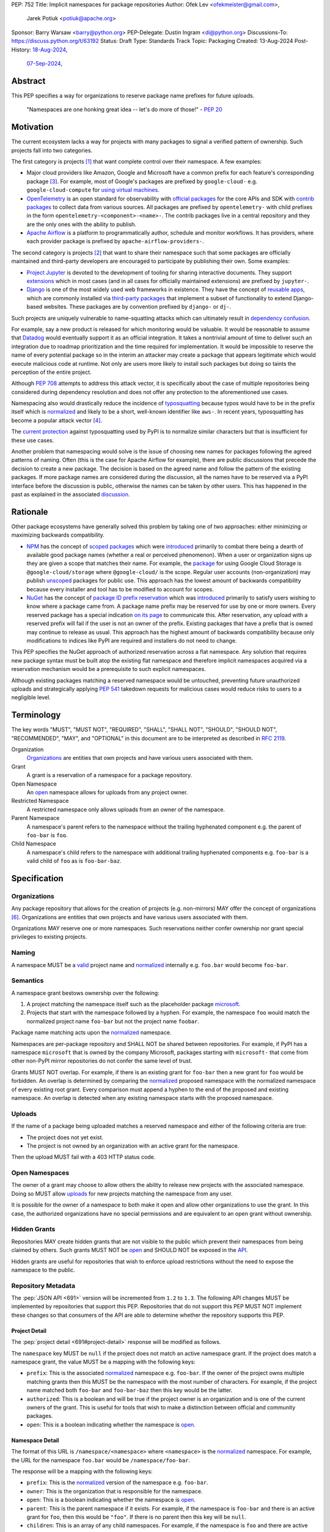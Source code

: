 PEP: 752
Title: Implicit namespaces for package repositories
Author: Ofek Lev <ofekmeister@gmail.com>,
        Jarek Potiuk <potiuk@apache.org>
Sponsor: Barry Warsaw <barry@python.org>
PEP-Delegate: Dustin Ingram <di@python.org>
Discussions-To: https://discuss.python.org/t/63192
Status: Draft
Type: Standards Track
Topic: Packaging
Created: 13-Aug-2024
Post-History: `18-Aug-2024 <https://discuss.python.org/t/61227>`__,
              `07-Sep-2024 <https://discuss.python.org/t/63192>`__,

Abstract
========

This PEP specifies a way for organizations to reserve package name prefixes
for future uploads.

    "Namespaces are one honking great idea -- let's do more of
    those!" - :pep:`20`

Motivation
==========

The current ecosystem lacks a way for projects with many packages to signal a
verified pattern of ownership. Such projects fall into two categories.

The first category is projects [1]_ that want complete control over their
namespace. A few examples:

* Major cloud providers like Amazon, Google and Microsoft have a common prefix
  for each feature's corresponding package [3]_. For example, most of Google's
  packages are prefixed by ``google-cloud-`` e.g. ``google-cloud-compute`` for
  `using virtual machines <https://cloud.google.com/products/compute>`__.
* `OpenTelemetry <https://opentelemetry.io>`__ is an open standard for
  observability with `official packages`__ for the core APIs and SDK with
  `contrib packages`__ to collect data from various sources. All packages
  are prefixed by ``opentelemetry-`` with child prefixes in the form
  ``opentelemetry-<component>-<name>-``. The contrib packages live in a
  central repository and they are the only ones with the ability to publish.
* `Apache Airflow <https://airflow.apache.org>`__ is a platform to programmatically
  author, schedule and monitor workflows. It has providers, where each
  provider package is prefixed by ``apache-airflow-providers-``.

__ https://github.com/open-telemetry/opentelemetry-python
__ https://github.com/open-telemetry/opentelemetry-python-contrib

The second category is projects [2]_ that want to share their namespace such
that some packages are officially maintained and third-party developers are
encouraged to participate by publishing their own. Some examples:

* `Project Jupyter <https://jupyter.org>`__ is devoted to the development of
  tooling for sharing interactive documents. They support `extensions`__
  which in most cases (and in all cases for officially maintained
  extensions) are prefixed by ``jupyter-``.
* `Django <https://www.djangoproject.com>`__ is one of the most widely used web
  frameworks in existence. They have the concept of `reusable apps`__, which
  are commonly installed via
  `third-party packages <https://djangopackages.org>`__ that implement a subset
  of functionality to extend Django-based websites. These packages are by
  convention prefixed by ``django-`` or ``dj-``.

__ https://jupyterlab.readthedocs.io/en/stable/user/extensions.html
__ https://docs.djangoproject.com/en/5.1/intro/reusable-apps/

Such projects are uniquely vulnerable to name-squatting attacks
which can ultimately result in `dependency confusion`__.

__ https://www.activestate.com/resources/quick-reads/dependency-confusion/

For example, say a new product is released for which monitoring would be
valuable. It would be reasonable to assume that
`Datadog <https://www.datadoghq.com>`__ would eventually support it as an
official integration. It takes a nontrivial amount of time to deliver such an
integration due to roadmap prioritization and the time required for
implementation. It would be impossible to reserve the name of every potential
package so in the interim an attacker may create a package that appears
legitimate which would execute malicious code at runtime. Not only are users
more likely to install such packages but doing so taints the perception of the
entire project.

Although :pep:`708` attempts to address this attack vector, it is specifically
about the case of multiple repositories being considered during dependency
resolution and does not offer any protection to the aforementioned use cases.

Namespacing also would drastically reduce the incidence of
`typosquatting <https://en.wikipedia.org/wiki/Typosquatting>`__
because typos would have to be in the prefix itself which is
`normalized <naming_>`_ and likely to be a short, well-known identifier like
``aws-``. In recent years, typosquatting has become a popular attack vector
[4]_.

The `current protection`__ against typosquatting used by PyPI is to normalize
similar characters but that is insufficient for these use cases.

__ https://github.com/pypi/warehouse/blob/8615326918a180eb2652753743eac8e74f96a90b/warehouse/migrations/versions/d18d443f89f0_ultranormalize_name_function.py#L29-L42

Another problem that namespacing would solve is the issue of choosing new names
for packages following the agreed patterns of naming. Often (this is the case
for Apache Airflow for example), there are public discussions that precede
the decision to create a new package. The decision is based on the agreed
name and follow the pattern of the existing packages. If more package names are
considered during the discussion, all the names have to be reserved via a PyPI
interface before the discussion is public, otherwise the names can be taken by
other users. This has happened in the past as explained
in the associated `discussion <https://discuss.python.org/t/pep-752-implicit-namespaces-for-package-repositories/63192/80>`__.

Rationale
=========

Other package ecosystems have generally solved this problem by taking one of
two approaches: either minimizing or maximizing backwards compatibility.

* `NPM <https://www.npmjs.com>`__ has the concept of
  `scoped packages <https://docs.npmjs.com/about-scopes>`__ which were
  `introduced`__ primarily to combat there being a dearth of available good
  package names (whether a real or perceived phenomenon). When a user or
  organization signs up they are given a scope that matches their name. For
  example, the
  `package <https://www.npmjs.com/package/@google-cloud/storage>`__ for using
  Google Cloud Storage is ``@google-cloud/storage`` where ``@google-cloud/`` is
  the scope. Regular user accounts (non-organization) may publish `unscoped`__
  packages for public use.
  This approach has the lowest amount of backwards compatibility because every
  installer and tool has to be modified to account for scopes.
* `NuGet <https://www.nuget.org>`__ has the concept of
  `package ID prefix reservation`__ which was
  `introduced`__ primarily to satisfy users wishing to know where a package
  came from. A package name prefix may be reserved for use by one or more
  owners. Every reserved package has a special indication
  `on its page <https://www.nuget.org/packages/Google.Cloud.Storage.V1>`__ to
  communicate this. After reservation, any upload with a reserved prefix will
  fail if the user is not an owner of the prefix. Existing packages that have a
  prefix that is owned may continue to release as usual. This approach has the
  highest amount of backwards compatibility because only modifications to
  indices like PyPI are required and installers do not need to change.

__ https://blog.npmjs.org/post/116936804365/solving-npms-hard-problem-naming-packages
__ https://docs.npmjs.com/package-scope-access-level-and-visibility
__ https://learn.microsoft.com/en-us/nuget/nuget-org/id-prefix-reservation
__ https://devblogs.microsoft.com/nuget/Package-identity-and-trust/

This PEP specifies the NuGet approach of authorized reservation across a flat
namespace. Any solution that requires new package syntax must be built atop the
existing flat namespace and therefore implicit namespaces acquired via a
reservation mechanism would be a prerequisite to such explicit namespaces.

Although existing packages matching a reserved namespace would be untouched,
preventing future unauthorized uploads and strategically applying :pep:`541`
takedown requests for malicious cases would reduce risks to users to a
negligible level.

Terminology
===========

The key words "MUST", "MUST NOT", "REQUIRED", "SHALL", "SHALL NOT", "SHOULD",
"SHOULD NOT", "RECOMMENDED", "MAY", and "OPTIONAL" in this document are to be
interpreted as described in :rfc:`2119`.

Organization
    `Organizations <orgs_>`_ are entities that own projects and have various
    users associated with them.
Grant
    A grant is a reservation of a namespace for a package repository.
Open Namespace
    An `open <open-namespaces_>`_ namespace allows for uploads from any project
    owner.
Restricted Namespace
    A restricted namespace only allows uploads from an owner of the namespace.
Parent Namespace
    A namespace's parent refers to the namespace without the trailing
    hyphenated component e.g. the parent of ``foo-bar`` is ``foo``.
Child Namespace
    A namespace's child refers to the namespace with additional trailing
    hyphenated components e.g. ``foo-bar`` is a valid child of ``foo`` as is
    ``foo-bar-baz``.

Specification
=============

.. _orgs:

Organizations
-------------

Any package repository that allows for the creation of projects (e.g.
non-mirrors) MAY offer the concept of organizations [6]_. Organizations are
entities that own projects and have various users associated with them.

Organizations MAY reserve one or more namespaces. Such reservations neither
confer ownership nor grant special privileges to existing projects.

.. _naming:

Naming
------

A namespace MUST be a `valid`__ project name and `normalized`__ internally e.g.
``foo.bar`` would become ``foo-bar``.

__ https://packaging.python.org/en/latest/specifications/name-normalization/#name-format
__ https://packaging.python.org/en/latest/specifications/name-normalization/#name-normalization

Semantics
---------

A namespace grant bestows ownership over the following:

1. A project matching the namespace itself such as the placeholder package
   `microsoft <https://pypi.org/project/microsoft/>`__.
2. Projects that start with the namespace followed by a hyphen. For example,
   the namespace ``foo`` would match the normalized project name ``foo-bar``
   but not the project name ``foobar``.

Package name matching acts upon the `normalized <naming_>`_ namespace.

Namespaces are per-package repository and SHALL NOT be shared between
repositories. For example, if PyPI has a namespace ``microsoft`` that is owned
by the company Microsoft, packages starting with ``microsoft-`` that come from
other non-PyPI mirror repositories do not confer the same level of trust.

Grants MUST NOT overlap. For example, if there is an existing grant
for ``foo-bar`` then a new grant for ``foo`` would be forbidden. An overlap is
determined by comparing the `normalized <naming_>`_ proposed namespace with the
normalized namespace of every existing root grant. Every comparison must append
a hyphen to the end of the proposed and existing namespace. An overlap is
detected when any existing namespace starts with the proposed namespace.

.. _uploads:

Uploads
-------

If the name of a package being uploaded matches a reserved namespace and either
of the following criteria are true:

* The project does not yet exist.
* The project is not owned by an organization with an active grant for the
  namespace.

Then the upload MUST fail with a 403 HTTP status code.

.. _open-namespaces:

Open Namespaces
-----------------

The owner of a grant may choose to allow others the ability to release new
projects with the associated namespace. Doing so MUST allow
`uploads <uploads_>`_ for new projects matching the namespace from any user.

It is possible for the owner of a namespace to both make it open and allow
other organizations to use the grant. In this case, the authorized
organizations have no special permissions and are equivalent to an open grant
without ownership.

.. _hidden-grants:

Hidden Grants
-------------

Repositories MAY create hidden grants that are not visible to the public which
prevent their namespaces from being claimed by others. Such grants MUST NOT be
`open <open-namespaces_>`_ and SHOULD NOT be exposed in the
`API <repository-metadata_>`_.

Hidden grants are useful for repositories that wish to enforce upload
restrictions without the need to expose the namespace to the public.

.. _repository-metadata:

Repository Metadata
-------------------

The :pep:`JSON API <691>` version will be incremented from ``1.2`` to ``1.3``.
The following API changes MUST be implemented by repositories that support
this PEP. Repositories that do not support this PEP MUST NOT implement these
changes so that consumers of the API are able to determine whether the
repository supports this PEP.

.. _project-detail:

Project Detail
''''''''''''''

The :pep:`project detail <691#project-detail>` response will be modified as
follows.

The ``namespace`` key MUST be ``null`` if the project does not match an active
namespace grant. If the project does match a namespace grant, the value MUST be
a mapping with the following keys:

* ``prefix``: This is the associated `normalized <naming_>`_ namespace e.g.
  ``foo-bar``. If the owner of the project owns multiple matching grants then
  this MUST be the namespace with the most number of characters. For example,
  if the project name matched both ``foo-bar`` and ``foo-bar-baz`` then this
  key would be the latter.
* ``authorized``: This is a boolean and will be true if the project owner
  is an organization and is one of the current owners of the grant. This is
  useful for tools that wish to make a distinction between official and
  community packages.
* ``open``: This is a boolean indicating whether the namespace is
  `open <open-namespaces_>`_.

Namespace Detail
''''''''''''''''

The format of this URL is ``/namespace/<namespace>`` where ``<namespace>`` is
the `normalized <naming_>`_ namespace. For example, the URL for the namespace
``foo.bar`` would be ``/namespace/foo-bar``.

The response will be a mapping with the following keys:

* ``prefix``: This is the `normalized <naming_>`_ version of the namespace e.g.
  ``foo-bar``.
* ``owner``: This is the organization that is responsible for the namespace.
* ``open``: This is a boolean indicating whether the namespace is
  `open <open-namespaces_>`_.
* ``parent``: This is the parent namespace if it exists. For example, if the
  namespace is ``foo-bar`` and there is an active grant for ``foo``, then this
  would be ``"foo"``. If there is no parent then this key will be ``null``.
* ``children``: This is an array of any child namespaces. For example, if the
  namespace is ``foo`` and there are active grants for ``foo-bar`` and
  ``foo-bar-baz`` then this would be ``["foo-bar", "foo-bar-baz"]``.

Grant Removal
-------------

When a reserved namespace becomes unclaimed, repositories MUST set the
``namespace`` key to ``null`` in the `API <project-detail_>`_.

Namespaces that were previously claimed but are now not SHOULD be eligible for
claiming again by any organization.

Community Buy-in
================

Representatives from the following organizations have expressed support for
this PEP (with a link to the discussion):

* `Apache Airflow <https://github.com/apache/airflow/discussions/41657#discussioncomment-10412999>`__
  (`expanded <https://discuss.python.org/t/63191/75>`__)
* `pytest <https://discuss.python.org/t/63192/68>`__
* `Typeshed <https://discuss.python.org/t/1609/37>`__
* `Project Jupyter <https://discuss.python.org/t/61227/16>`__
  (`expanded <https://discuss.python.org/t/61227/48>`__)
* `Microsoft <https://discuss.python.org/t/63191/40>`__
* `Sentry <https://discuss.python.org/t/63192/67>`__
  (in favor of the NuGet approach over others but not negatively impacted
  by the current lack of capability)
* `DataDog <https://discuss.python.org/t/63191/53>`__

Backwards Compatibility
=======================

There are no intrinsic concerns because there is still a flat namespace and
installers need no modification. Additionally, many projects have already
chosen to signal a shared purpose with a prefix like `typeshed has done`__.

__ https://github.com/python/typeshed/issues/2491#issuecomment-578456045

.. _security-implications:

Security Implications
=====================

* There is an opportunity to build on top of :pep:`740` and :pep:`480` so that
  one could prove cryptographically that a specific release came from an owner
  of the associated namespace. This PEP makes no effort to describe how this
  will happen other than that work is planned for the future.

How to Teach This
=================

For consumers of packages we will document how metadata is exposed in the
`API <repository-metadata_>`_ and potentially in future note tooling that
supports utilizing namespaces to provide extra security guarantees during
installation.

Reference Implementation
========================

None at this time.

Rejected Ideas
==============

Granting reservations to users
------------------------------

As package repositories have a flat namespace, allowing any user to reserve a
namespace would be untenable not just because there would be
`contention for a finite resource`__, but also because no repository has enough
human operators to manage the vetting of an arbitrary number of users.

__ https://en.wikipedia.org/wiki/Tragedy_of_the_commons

.. _artifact-level-association:

Artifact-level Namespace Association
------------------------------------

An earlier version of this PEP proposed that metadata be associated with
individual artifacts at the point of release. This was rejected because it
had the potential to cause confusion for users who would expect the namespace
authorization guarantee to be at the project level based on current grants
rather than the time at which a given release occurred.

.. _organization-scoping:

Organization Scoping
--------------------

The primary motivation for this PEP is to reduce dependency confusion attacks
and NPM-style scoping with an allowance of the legacy flat namespace would
increase the risk. If documentation instructed a user to install ``bar`` in the
namespace ``foo`` then the user must be careful to install ``@foo/bar`` and not
``foo-bar``, or vice versa. The Python packaging ecosystem has normalization
rules for names in order to maximize the ease of communication and this would
be a regression.

The runtime environment of Python is also not conducive to scoping. Whereas
multiple versions of the same JavaScript package may coexist, Python only
allows a single global namespace. Barring major changes to the language itself,
this is nearly impossible to change. Additionally, users have come to expect
that the package name is usually the same as what they would import and
eliminating the flat namespace would do away with that convention.

Scoping would be particularly affected by organization changes which are bound
to happen over time. An organization may change their name due to internal
shuffling, an acquisition, or any other reason. Whenever this happens every
project they own would in effect be renamed which would cause unnecessary
confusion for users, frequently.

Finally, the disruption to the community would be massive because it would
require an update from every package manager, security scanner, IDE, etc. New
packages released with the scoping would be incompatible with older tools and
would cause confusion for users along with frustration from maintainers having
to triage such complaints.

.. _dedicated-repositories:

Encourage Dedicated Package Repositories
----------------------------------------

Critically, this imposes a burden on projects to maintain their own infra. This
is an unrealistic expectation for the vast majority of companies and a complete
non-starter for community projects.

This does not help in most cases because the default behavior of most package
managers is to use PyPI so users attempting to perform a simple ``pip install``
would already be vulnerable to malicious packages.

In this theoretical future every project must document how to add their
repository to dependency resolution, which would be different for each package
manager. Few package managers are able to download specific dependencies from
specific repositories and would require users to use verbose configuration in
the common case.

The ones that do not support this would instead find a given package using an
ordered enumeration of repositories, leading to dependency confusion.
For example, say a user wants two packages from two custom repositories ``X``
and ``Y``. If each repository has both packages but one is malicious on ``X``
and the other is malicious on ``Y`` then the user would be unable to satisfy
their requirements without encountering a malicious package.

.. _provenance-assertions:

Exclusive Reliance on Provenance Assertions
-------------------------------------------

The idea here [5]_ would be to design a general purpose way for clients to make
provenance assertions to verify certain properties of dependencies, each with
custom syntax. Some examples:

* The package was uploaded by a specific organization or user name e.g.
  ``pip install "azure-loganalytics from microsoft"``
* The package was uploaded by an owner of a specific domain name e.g.
  ``pip install "google-cloud-compute from cloud.google.com"``
* The package was uploaded by a user with a specific email address e.g.
  ``pip install "aws-cdk-lib from contact@amazon.com"``
* The package matching a namespace was uploaded by an authorized party (this
  PEP)

A fundamental downside is that it doesn't play well with multiple
repositories. For example, say a user wants the ``azure-loganalytics`` package
and wants to ensure it comes from the organization named ``microsoft``. If
Microsoft's organization name on PyPI is ``microsoft`` then a package manager
that defaults to PyPI could accept ``azure-loganalytics from microsoft``.
However, if multiple repositories are used for dependency resolution then the
user would have to specify the repository as part of the definition which is
unrealistic for reasons outlined in the dedicated section on
`asserting package owner names <asserting-package-owner-names_>`_.

Another general weakness with this approach is that a user attempting to
perform a simple ``pip install`` without special syntax, which is the most
common scenario, would already be vulnerable to malicious packages. In order to
overcome this there would have to be some default trust mechanism, which in all
cases would impose certain UX or resolver logic upon every tool.

For example, package managers could be changed such that the first time a
package is installed the user would receive a confirmation prompt displaying
the provenance details. This would be very confusing and noisy, especially for
new users, and would be a breaking UX change for existing users. Many methods
of installation wouldn't work for this scenario such as running in CI or
installing from a requirements file where the user would potentially be getting
hundreds of prompts.

One solution to make this less disruptive for users would be to manually
maintain a list of trustworthy details (organization/user names, domain names,
email addresses, etc.). This could be discoverable by packages providing
`entry points`__ which package managers could learn to detect and which
corporate environments could install by default. This has the major downside of
not providing automatic guarantees which would limit the usefulness for the
average user who is more likely to be affected.

__ https://packaging.python.org/en/latest/specifications/entry-points/

There are two ideas that could be used to provide automatic protection, which
could be based on :pep:`740` attestations or a new mechanism for utilizing
third-party APIs that host the metadata.

First, each repository could offer a service that verifies the owner of a
package using whatever criteria they deem appropriate. After verification, the
repository would add the details to a dedicated package that would be installed
by default.

This would require dedicated maintenance which is unrealistic for most
repositories, even PyPI currently. It's unclear how community projects without
the resources for something like a domain name would be supported. Critically,
this solution would cause extra confusion for users in the case of multiple
repositories as each might have their own verification processes, attestation
criteria and default package containing the verified details. It would be
challenging to get community buy-in of every package manager to be aware of
each repositories' chosen verification package and install that by default
before dependency resolution.

Should digital attestations become the chosen mechanism, a downside is that
implementing this in custom package repositories would require a significant
amount of work. In the case of PyPI, the prerequisite work on
`Trusted Publishing`__ and then the `PEP 740 implementation`__ itself took the
equivalent of a full-time engineer one year whose time was paid for by a
corporate sponsor. Other organizations are unlikely to implement similar work
because simpler mechanisms make it possible to implement reproducible builds.
When everything is internally managed, attestations are also not very useful.
Community projects are unlikely to undertake this effort because they would
likely lack the resources to maintain the necessary infrastructure themselves
and moreover there are significant downsides to
`encouraging dedicated package repositories <dedicated-repositories_>`_.

__ https://blog.pypi.org/posts/2023-04-20-introducing-trusted-publishers/#acknowledgements
__ https://blog.trailofbits.com/2024/10/01/securing-the-software-supply-chain-with-the-slsa-framework/

The other idea would be to host provenance assertions externally and push more
logic client-side. A possible implementation might be to specify a provenance
API that could be hosted at a designated relative path like
``/provenance``. Projects on each repository could then be configured to point
to a particular domain and this information would be passed on to clients
during installation.

While this distributed approach does impose less of an infrastructure burden on
repositories, it has the potential to be a security risk. If an external
provenance API is compromised, it could lead to malicious packages being
installed. If an external API is down, it could lead to package installation
failing or package managers might only emit warnings in which case there is no
security benefit.

Additionally, this disadvantages community projects that do not have the
resources to maintain such an API. They could use free hosting solutions such
as what many do for documentation but they do not technically own the
infrastructure and they would be compromised should the generous offerings be
restricted.

Finally, while both of these theoretical approaches are not yet prescriptive,
they imply assertions at the artifact level which was already a
`rejected idea <artifact-level-association_>`_.

.. _asserting-package-owner-names:

Asserting Package Owner Names
-----------------------------

This is about asserting that the package came from a specific organization or
user name. It's quite similar to the
`organization scoping <organization-scoping_>`_ idea except that a flat
namespace is the base assumption.

This would require modifications to the :pep:`JSON API <691>` of each supported
repository and could be implemented by exposing extra metadata or as proper
`provenance assertions <provenance-assertions_>`_.

As with the organization scoping idea, a new `syntax`__ would be required like
``microsoft::azure-loganalytics`` where ``microsoft`` is the organization and
``azure-loganalytics`` is the package. Although this plays well with the
existing flat namespace in comparison, it retains the critical downside of
being a disruption for the community with the number of changes required.

__ https://packaging.python.org/en/latest/specifications/dependency-specifiers/

A unique downside is that names are an implementation detail of repositories.
On PyPI, the names of organizations are separate from user names so there is
potential for conflicts. In the case of multiple repositories, users might run
into cases of dependency confusion similar to the one at the end of the
`Encourage Dedicated Package Repositories <dedicated-repositories_>`_
rejected idea.

To ameliorate this, it was suggested that the syntax be expanded to also
include the expected repository URL like
``microsoft@pypi.org::azure-loganalytics``. This syntax or something like it
is so verbose that it could lead to user confusion, and even worse, frustration
should it gain increased adoption among those able to maintain dedicated
infrastructure (community projects would not benefit).

The expanded syntax is an attempt to standardize resolver behavior and
configuration within dependency specifiers. Not only would this be mandating
the UX of tools, it lacks precedent in package managers for language ecosystems
with or without the concept of package repositories. In such cases, the
resolver configuration is separate from the dependency definition.

======== ======== =============================================================
Language Tool     Resolution behavior
======== ======== =============================================================
Rust     Cargo    Dependency resolution can be `modified`__ within
                  ``Cargo.toml`` using the the ``[patch]`` table.
JS       Yarn     Although they have the concept of `protocols`__ (which are
                  similar to the URL schemes of our `direct references`__),
                  users configure the `resolutions`__ field in the
                  ``package.json`` file.
JS       npm      Users can configure the `overrides`__ field in the
                  ``package.json`` file.
Ruby     Bundler  The ``Gemfile`` allows for specifying an
                  `explicit source`__ for a gem.
C#       NuGet    It's possible to `override package versions`__ by configuring
                  the ``Directory.Packages.props`` file.
PHP      Composer The ``composer.json`` file allows for specifying
                  `repository`__ sources for specific packages.
Go       go       The ``go.mod`` file allows for specifying a `replace`__
                  directive. Note that this is used for direct dependencies
                  as well as transitive dependencies.
======== ======== =============================================================

__ https://doc.rust-lang.org/cargo/reference/overriding-dependencies.html
__ https://yarnpkg.com/protocols
__ https://packaging.python.org/en/latest/specifications/version-specifiers/#direct-references
__ https://yarnpkg.com/configuration/manifest#resolutions
__ https://docs.npmjs.com/cli/v10/configuring-npm/package-json#overrides
__ https://bundler.io/v2.5/man/gemfile.5.html#SOURCE-PRIORITY
__ https://learn.microsoft.com/en-us/nuget/consume-packages/central-package-management#overriding-package-versions
__ https://getcomposer.org/doc/articles/repository-priorities.md#filtering-packages
__ https://go.dev/ref/mod#go-mod-file-replace

Use Fixed Prefixes
------------------

The idea here would be to have one or more top-level fixed prefixes that are
used for namespace reservations:

* ``com-``: Reserved for corporate organizations.
* ``org-``: Reserved for community organizations.

Organizations would then apply for a namespace prefixed by the type of their
organization.

This would cause perpetual disruption because when projects begin it is unknown
whether a user base will be large enough to warrant a namespace reservation.
Whenever that happens the project would have to be renamed which would put a
high maintenance burden on the project maintainers and would cause confusion
for users who have to learn a new way to reference the project's packages.
The potential for this deterring projects from reserving namespaces at all is
high.

Another issue with this approach is that projects often have branding in mind
(`example`__) and would be reluctant to change their package names.

__ https://github.com/apache/airflow/discussions/41657#discussioncomment-10417439

It's unrealistic to expect every company and project to voluntarily change
their existing and future package names.

Use DNS
-------

The `idea <https://discuss.python.org/t/63455>`__ here is to add a new
metadata field to projects in the API called ``domain-authority``. Repositories
would support a new endpoint for verifying the domain via HTTPS. Clients would
then support options to allow certain domains.

This does not solve the problem for the target audience who do not check where
their packages are coming from and is more about checking for the integrity of
uploads which is already supported in a more secure way by :pep:`740`.

Most projects do not have a domain and could not benefit from this, unfairly
favoring organizations that have the financial means to acquire one.

Open Issues
===========

None at this time.

Footnotes
=========

.. [1] Additional examples of projects with restricted namespaces:

   - `Typeshed <https://github.com/python/typeshed>`__ is a community effort to
     maintain type stubs for various packages. The stub packages they maintain
     mirror the package name they target and are prefixed by ``types-``. For
     example, the package ``requests`` has a stub that users would depend on
     called ``types-requests``. Unofficial stubs are not supposed to use the
     ``types-`` prefix and are expected to use a ``-stubs`` suffix instead.
   - `Sphinx <https://www.sphinx-doc.org>`__ is a documentation framework
     popular for large technical projects such as
     `Swift <https://www.swift.org>`__ and Python itself. They have
     the concept of `extensions`__ which are prefixed by ``sphinxcontrib-``,
     many of which are maintained within a
     `dedicated organization <https://github.com/sphinx-contrib>`__.
   - `Apache Airflow <https://airflow.apache.org>`__ is a platform to
     programmatically orchestrate tasks as directed acyclic graphs (DAGs).
     They have the concept of `plugins`__, and also `providers`__ which are
     prefixed by ``apache-airflow-providers-``.

.. [2] Additional examples of projects with open namespaces:

   - `pytest <https://docs.pytest.org>`__ is Python's most popular testing
     framework. They have the concept of `plugins`__ which may be developed by
     anyone and by convention are prefixed by ``pytest-``.
   - `MkDocs <https://www.mkdocs.org>`__ is a documentation framework based on
     Markdown files. They also have the concept of
     `plugins <https://www.mkdocs.org/dev-guide/plugins/>`__ which may be
     developed by anyone and are usually prefixed by ``mkdocs-``.
   - `Datadog <https://www.datadoghq.com>`__ offers observability as a service.
     The `Datadog Agent <https://docs.datadoghq.com/agent/>`__ ships
     out-of-the-box with
     `official integrations <https://github.com/DataDog/integrations-core>`__
     for many products, like various databases and web servers, which are
     distributed as Python packages that are prefixed by ``datadog-``. There is
     support for creating `third-party integrations`__ which customers may run.

.. [3] The following shows the package prefixes for the major cloud providers:

   - Amazon: `aws-cdk- <https://docs.aws.amazon.com/cdk/api/v2/python/>`__
   - Google: `google-cloud- <https://github.com/googleapis/google-cloud-python/tree/main/packages>`__
     and others based on ``google-``
   - Microsoft: `azure- <https://github.com/Azure/azure-sdk-for-python/tree/main/sdk>`__

.. [4] Examples of typosquatting attacks targeting Python users:

   - ``django-`` namespace was squatted, among other packages, leading to
     a `postmortem <https://mail.python.org/pipermail/security-announce/2017-September/000000.html>`__
     by PyPI.
   - ``cupy-`` namespace was
     `squatted <https://github.com/cupy/cupy/issues/4787>`__ by a malicious
     actor thousands of times.
   - ``scikit-`` namespace was
     `squatted <https://blog.phylum.io/a-pypi-typosquatting-campaign-post-mortem/>`__,
     among other packages. Notice how packages with a known prefix are much
     more prone to successful attacks.
   - ``typing-`` namespace was
     `squatted <https://zero.checkmarx.com/malicious-pypi-user-strikes-again-with-typosquatting-starjacking-and-unpacks-tailor-made-malware-b12669cefaa5>`__
     and this would be useful to prevent as a `hidden grant <hidden-grants_>`__.

.. [5] `Detailed write-up <https://discuss.python.org/t/64679>`__ of the
   potential for provenance assertions.

.. [6] As an example, PyPI's concept of organizations is described
   `here <https://blog.pypi.org/posts/2023-04-23-introducing-pypi-organizations/>`__.

__ https://www.sphinx-doc.org/en/master/usage/extensions/index.html
__ https://airflow.apache.org/docs/apache-airflow/stable/authoring-and-scheduling/plugins.html
__ https://airflow.apache.org/docs/apache-airflow-providers/index.html
__ https://docs.pytest.org/en/stable/how-to/writing_plugins.html
__ https://docs.datadoghq.com/developers/integrations/agent_integration/

Copyright
=========

This document is placed in the public domain or under the
CC0-1.0-Universal license, whichever is more permissive.
